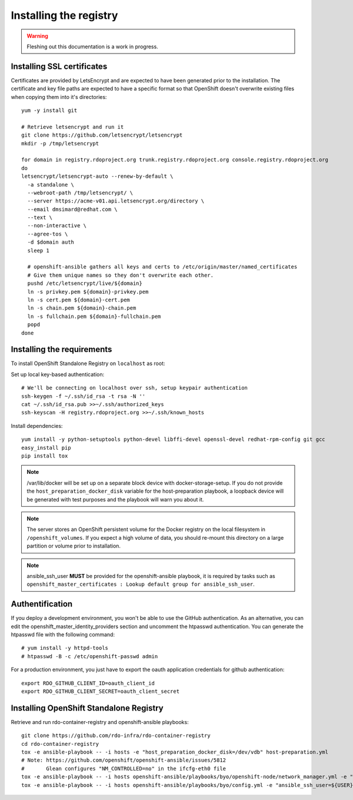 Installing the registry
=======================

.. warning:: Fleshing out this documentation is a work in progress.

Installing SSL certificates
---------------------------

Certificates are provided by LetsEncrypt and are expected to have been generated
prior to the installation. The certificate and key file paths are expected to
have a specific format so that OpenShift doesn't overwrite existing files when
copying them into it's directories::

    yum -y install git

    # Retrieve letsencrypt and run it
    git clone https://github.com/letsencrypt/letsencrypt
    mkdir -p /tmp/letsencrypt

    for domain in registry.rdoproject.org trunk.registry.rdoproject.org console.registry.rdoproject.org
    do
    letsencrypt/letsencrypt-auto --renew-by-default \
      -a standalone \
      --webroot-path /tmp/letsencrypt/ \
      --server https://acme-v01.api.letsencrypt.org/directory \
      --email dmsimard@redhat.com \
      --text \
      --non-interactive \
      --agree-tos \
      -d $domain auth
      sleep 1

      # openshift-ansible gathers all keys and certs to /etc/origin/master/named_certificates
      # Give them unique names so they don't overwrite each other.
      pushd /etc/letsencrypt/live/${domain}
      ln -s privkey.pem ${domain}-privkey.pem
      ln -s cert.pem ${domain}-cert.pem
      ln -s chain.pem ${domain}-chain.pem
      ln -s fullchain.pem ${domain}-fullchain.pem
      popd
    done

Installing the requirements
---------------------------

To install OpenShift Standalone Registry on ``localhost`` as root:

Set up local key-based authentication::

    # We'll be connecting on localhost over ssh, setup keypair authentication
    ssh-keygen -f ~/.ssh/id_rsa -t rsa -N ''
    cat ~/.ssh/id_rsa.pub >>~/.ssh/authorized_keys
    ssh-keyscan -H registry.rdoproject.org >>~/.ssh/known_hosts

Install dependencies::

    yum install -y python-setuptools python-devel libffi-devel openssl-devel redhat-rpm-config git gcc
    easy_install pip
    pip install tox

.. note:: /var/lib/docker will be set up on a separate block device with
          docker-storage-setup. If you do not provide the
          ``host_preparation_docker_disk`` variable for the host-preparation
          playbook, a loopback device will be generated with test purposes and
          the playbook will warn you about it.

.. note:: The server stores an OpenShift persistent volume for the Docker
          registry on the local filesystem in ``/openshift_volumes``.
          If you expect a high volume of data, you should re-mount this
          directory on a large partition or volume prior to installation.

.. note:: ansible_ssh_user **MUST** be provided for the openshift-ansible
          playbook, it is required by tasks such as
          ``openshift_master_certificates : Lookup default group for ansible_ssh_user``.


Authentification
----------------

If you deploy a development environment, you won't be able to use the GitHub
authentication. As an alternative, you can edit the openshift_master_identity_providers
section and uncomment the htpasswd authentication. You can generate the htpasswd file with
the following command::

    # yum install -y httpd-tools
    # htpasswd -B -c /etc/openshift-passwd admin

For a production environment, you just have to export the oauth application
credentials for github authentication::

    export RDO_GITHUB_CLIENT_ID=oauth_client_id
    export RDO_GITHUB_CLIENT_SECRET=oauth_client_secret

Installing OpenShift Standalone Registry
----------------------------------------

Retrieve and run rdo-container-registry and openshift-ansible playbooks::

    git clone https://github.com/rdo-infra/rdo-container-registry
    cd rdo-container-registry
    tox -e ansible-playbook -- -i hosts -e "host_preparation_docker_disk=/dev/vdb" host-preparation.yml
    # Note: https://github.com/openshift/openshift-ansible/issues/5812
    #       Glean configures "NM_CONTROLLED=no" in the ifcfg-eth0 file
    tox -e ansible-playbook -- -i hosts openshift-ansible/playbooks/byo/openshift-node/network_manager.yml -e "ansible_ssh_user=${USER}"
    tox -e ansible-playbook -- -i hosts openshift-ansible/playbooks/byo/config.yml -e "ansible_ssh_user=${USER}"
